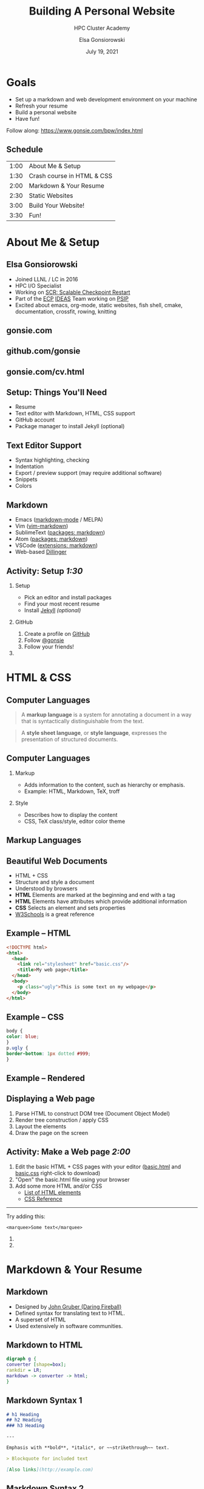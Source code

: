#+REVEAL_ROOT: https://cdn.jsdelivr.net/npm/reveal.js
# +EPRESENT_FRAME_LEVEL: 2
#+REVEAL_INIT_OPTIONS: height:1000
#+REVEAL_THEME: blood

#+title: Building A Personal Website
#+subtitle: HPC Cluster Academy
#+author: Elsa Gonsiorowski
#+date: July 19, 2021

#+options: H:2 toc:nil
#+export_file_name: index.html

* Goals
- Set up a markdown and web development environment on your machine
- Refresh your resume
- Build a personal website
- Have fun!

Follow along: [[https://www.gonsie.com/bpw/index.html]]
** Schedule
| 1:00 | About Me & Setup           |
| 1:30 | Crash course in HTML & CSS |
| 2:00 | Markdown & Your Resume     |
| 2:30 | Static Websites            |
| 3:00 | Build Your Website!        |
| 3:30 | Fun!                       |
* About Me & Setup
** Elsa Gonsiorowski
- Joined LLNL / LC in 2016
- HPC I/O Specialist
- Working on [[https://computing.llnl.gov/projects/scalable-checkpoint-restart-for-mpi][SCR: Scalable Checkpoint Restart]]
- Part of the [[https://www.exascaleproject.org][ECP]] [[https://ideas-productivity.org][IDEAS]] Team working on [[https://bssw.io/blog_posts/productivity-and-sustainability-improvement-planning-psip][PSIP]]
- Excited about emacs, org-mode, static websites, fish shell, cmake, documentation, crossfit, rowing, knitting
** gonsie.com
#+ATTR_HTML: :alt Screenshot of gonsie.com
[[file:images/bpw-gonsie-com.png]]
** github.com/gonsie
#+ATTR_HTML: :alt Screenshot of gonsie's profile on github.com
[[file:images/bpw-github-gonsie.png]]
** gonsie.com/cv.html
#+ATTR_HTML: :alt Screenshot of Elsa's C.V.
[[file:images/bpw-gonsie-cv.png]]
** Setup: Things You'll Need
- Resume
- Text editor with Markdown, HTML, CSS support
- GitHub account
- Package manager to install Jekyll (optional)
** Text Editor Support
- Syntax highlighting, checking
- Indentation
- Export / preview support (may require additional software)
- Snippets
- Colors
** Markdown
- Emacs ([[https://github.com/jrblevin/markdown-mode][markdown-mode]] / MELPA)
- Vim ([[https://github.com/plasticboy/vim-markdown][vim-markdown]])
- SublimeText ([[https://packagecontrol.io/search/markdown][packages: markdown]])
- Atom ([[https://atom.io/packages/search?q=markdown][packages: markdown]])
- VSCode ([[https://marketplace.visualstudio.com/search?term=markdown&target=VSCode&category=All%20categories&sortBy=Relevance][extensions: markdown]])
- Web-based [[https://dillinger.io][Dillinger]]
** COMMENT Package Managers
*** MacOS
- [[https://brew.sh][Homebrew]] package manager
*** Windows
- [[https://docs.microsoft.com/en-us/windows/wsl/install-win10][Windows Subsystem for Linux]]
  - Suggested Linux: [[https://wiki.ubuntu.com/WSL][Ubunto Image]]
*** Linux
- =apt-get= for Ubuntu/Debian distros
- =yum= for RedHat/CentOS distros
** *Activity: Setup* /1:30/
*** Setup
- Pick an editor and install packages
- Find your most recent resume
- Install [[https://jekyllrb.com/docs/][Jekyll]] /(optional)/
*** GitHub
1. Create a profile on [[https://github.com][GitHub]]
2. Follow [[https://github.com/gonsie][@gonsie]]
3. Follow your friends!
*** COMMENT POLL
#+begin_quote
/poll "Which editor are you using?" "emacs" "vim" "sublimetext" "atom" "vscode" "web" "other"
#+end_quote
* HTML & CSS
** Computer Languages
#+BEGIN_QUOTE
A *markup language* is a system for annotating a document in a way that is syntactically distinguishable from the text.
#+END_QUOTE

#+BEGIN_QUOTE
A *style sheet language*, or *style language*, expresses the presentation of structured documents.
#+END_QUOTE

** Computer Languages
*** Markup
- Adds information to the content, such as hierarchy or emphasis.
- Example: HTML, Markdown, TeX, troff

*** Style
- Describes how to display the content
- CSS, TeX class/style, editor color theme

** COMMENT Example
#+BEGIN_SRC markdown
# This is a level 1 heading in markdown
#+END_SRC

#+BEGIN_SRC html
<h1>This is a level 1 heading in HTML</h1>
#+END_SRC

#+BEGIN_SRC org
 * This is a level 1 heading in orgmode
#+END_SRC

This is some regular text.

*This is some red text.*
\pause
#+begin_llnlsummaryenv
Markup + Styling = Beautiful Documents
#+end_llnlsummaryenv
** Markup Languages
# +attr_latex: :height 0.8\textheight
[[file:images/markup-word-cloup.png]]
** Beautiful Web Documents
- HTML + CSS
- Structure and style a document
- Understood by browsers
- *HTML* Elements are marked at the beginning and end with a tag
- *HTML* Elements have attributes which provide additional information
- *CSS* Selects an element and sets properties
- [[https://www.w3schools.com/][W3Schools]] is a great reference
** Example -- HTML
#+BEGIN_SRC html :tangle basic.html
<!DOCTYPE html>
<html>
  <head>
    <link rel="stylesheet" href="basic.css"/>
    <title>My web page</title>
  </head>
  <body>
    <p class="ugly">This is some text on my webpage</p>
  </body>
</html>
#+END_SRC
** Example -- CSS
#+BEGIN_SRC css :tangle basic.css
body {
color: blue;
}
p.ugly {
border-bottom: 1px dotted #999;
}
#+END_SRC
** Example -- Rendered
# +attr_latex: :width 0.7\textwidth
[[file:images/basic-page.png]]

** Displaying a Web page
1. Parse HTML to construct DOM tree @@latex:\\@@ (Document Object Model)
2. Render tree construction / apply CSS
3. Layout the elements
4. Draw the page on the screen
** *Activity: Make a Web page* /2:00/
1. Edit the basic HTML + CSS pages with your editor ([[file:basic.html][basic.html]] and [[file:basic.css][basic.css]] right-click to download)
2. "Open" the basic.html file using your browser
3. Add some more HTML and/or CSS
   - [[https://www.w3schools.com/tags/default.asp][List of HTML elements]]
   - [[https://www.w3schools.com/cssref/default.asp][CSS Reference]]

------

Try adding this:

~<marquee>Some text</marquee>~
*** COMMENT POLL
- Do you need to run the web server to view the page you created?
- What is the URL of your page?
- What is the most interesting tag?
#+end_llnlsummaryenv
*** COMMENT POLL
#+begin_quote
"What is your favorite HTML tag?"
#+end_quote
* Markdown & Your Resume
** Markdown
- Designed by [[https://daringfireball.net][John Gruber (Daring Fireball)]]
- Defined syntax for translating text to HTML.
- A superset of HTML
- Used extensively in software communities.
** Markdown to HTML
#+BEGIN_SRC dot :file images/bpw-mkdown.png :cmdline -Kdot -Tpng
digraph g {
converter [shape=box];
rankdir = LR;
markdown -> converter -> html;
}
#+END_SRC

#+RESULTS:
[[file:images/bpw-mkdown.png]]
** Markdown Syntax 1
#+BEGIN_SRC markdown
  # h1 Heading
  ## h2 Heading
  ### h3 Heading

  ---

  Emphasis with **bold**, *italic*, or ~~strikethrough~~ text.

  > Blockquote for included text

  [Also links](http://example.com)
#+END_SRC
** Markdown Syntax 2
#+BEGIN_SRC markdown
  1. Numbered Lists
     - Unordered lists
     ,* mixed marks
     + like this
  7. Only the first number matters

  Support for `inline code` and code blocks:

  ```
  for (int i = 0; i < 100; i++) printf("Hello World!\n");
  ```
#+END_SRC
** Markdown Syntax Example
# +attr_html: :width 80%
[[file:images/mkdown-example.png]]
** Markdown Style Example
# +attr_html: :width 80%
[[file:images/mkdown-custom-css.png]]
** Markdown to HTML
# +attr_html: :width 80%
#+RESULTS:
[[file:images/bpw-mkdown.png]]
------
Converters have their own rules.
** Additional Markdown Rules
- [[https://github.github.com/gfm/][GitHub-flavored-markdown]] (GFM) includes task lists and emojis.
- [[https://kramdown.gettalong.org][kramdown]] includes better handling of code blocks
- [[https://pandoc.org][pandoc]] converts to/from any number of markup formats
** *Activity: Practice Markdown* /2:30/
Practice writing markdown syntax by re-writing your resume in markdown, with the following rules:
- Create a file =resume.md=
- Your name is a level 1 heading
- Sections are level 2 headings
- Different companies are level 3 headings
- Be sure to use lists and emphasis
- Additional resources: [[https://www.markdownguide.org][Markdown Guide]]
*** COMMENT POLL
* Static Websites
** Static vs Dynamic Websites
- Web pages with fixed content
- No backing database / dynamic server
- No way to "log in" to the site
** Static Site Generators (SSGs)
- [[https://jekyllrb.com][Jekyll]] (Ruby)
- [[https://gohugo.io][Hugo]] (Go)
- [[https://www.11ty.dev][Eleventy]] (Javascript)
- [[https://blog.getpelican.com][Pelican]] (Python)
** Jekyll
- Defines a file structure and file format
- Built on top of markdown
- Generate HTML and CSS from source code
** Jekyll
#+BEGIN_SRC dot :file images/jekyll.png :cmdline -Kdot -Tpng
  digraph g {
    rankdir = LR;
    node [shape="box"];
    Jekyll;
    node [shape="ellipse"];
    website [label="Website:\nA set of related\nweb pages (HTML + CSS)"]
    markdown -> Jekyll -> website;
    HTML -> Jekyll;
    Sass -> Jekyll
    CSS -> Jekyll;
    Liquid -> Jekyll;
  }
#+END_SRC

#+attr_latex: :width 0.7\textwidth
#+RESULTS:
[[file:images/jekyll.png]]
** Jekyll Front Matter
- Jekyll parses markdown pages with extra /front matter/
  - Must be on line 1 of your =.md= file
  - Pass information about the page to jekyll to allow for proper rendering
  - must be followed by a blank line
- Use this front matter on your =resume.md= file:
#+begin_src jekyll
---
layout: resume
title: "My Awesome Resume"
---

#+end_src
** Liquid
- Templating language
- Allows hierarchical construction of a jekyll web page
- Access to variables, programming constructs
** *Activity: Your Resume Website* /3:00/
- Fork [[https://github.com/gonsie/jekyll-resume]]
- In settings: make sure *GitHub Pages* is turned on (from the main branch)
- Clone your repo and update the =resume.md= file
- Push your changes
- Visit your website at =<USERNAME>.github.io/jekyll-resume/resume.html=
* Building a Website
** Web Conventions
#+BEGIN_SRC
https://gonsie.com

https://gonsie.github.io/index.html
#+END_SRC
*** DNS: Domain Name System
- Hierarchical and decentralized name mapping to IP
*** Default Homepage
- =index.html=
*** Subdomain
- Allows name mapping at the destination
** GitHub and GitLab Pages
- /FREE/ websites for you and your projects
- Open source repos get free website hosting
- Github: Can automatically serve HTML or a Jekyll site (git branch hack for other SSGs)
- GitLab: Can deploy any static site using CI (examples provided)
- =username.github.io=
- =username.github.io/repo=
- can support custom domains
** Building Your Personal Brand
- How you present yourself to the world
- Username, profile image(s), profile information
- Join the blogosphere / independent web communities
  - [[https://indieweb.org]]
  - [[https://dev.to]]
- Build your own network with RSS
** Personal Site Demo
** *Activity: Build Your Website* /5:00/
- Look up a domain (try [[https://namecheap.com][namecheap]] or [[https://hover.com][hover]]). How much does it cost?
- Explore different Static Site Generators
- Find a theme (most come with instructions to get started)
  - [[https://jamstackthemes.dev/ssg/]]
  - [[http://jekyllthemes.org][jekyllthemes.org]]
  - [[https://themes.gohugo.io]]
- Set up a [[https://pages.github.com][GitHub Pages]] or [[https://docs.gitlab.com/ee/user/project/pages/][GitLab pages]] website
- Write an index and/or about page
- Brainstorm some blog posts with your neighbor
- Write a blog post
- Add an RSS feed to your site (hint: can be done in =_config.yml=)
- Use Liquid to add a list of blog posts to the homepage
- Enable HTTPS on your site
* Fun
** Have Fun
- [[https://secretgeek.github.io/html_wysiwyg/html.html][This page is a truly naked, brutalist html quine.]]
- [[https://web.archive.org/web/20210318102514/https://jrl.ninja/etc/1/][58 bytes of css to look great nearly everywhere]]
** *Activity: GitHub Secret*
- Create a new repo called /username/
- Add a =README.md= file
- Visit your GitHub Profile (=github.com/username=)
** *Activity: Show & Tell*
- What did you build?
* Credits
Created with [[https://www.gnu.org/software/emacs/][Emacs]], [[https://orgmode.org][Org Mode]], and [[https://revealjs.com][RevealJS]].

#+begin_export html
View the <a href="./gh-resume.org">source</a>.
#+end_export
